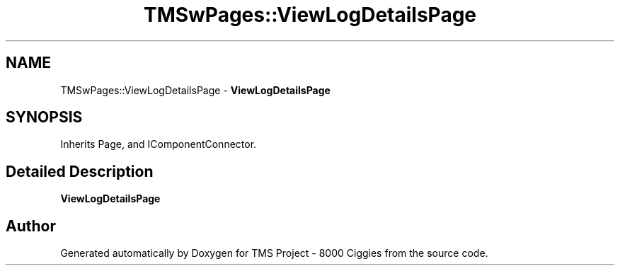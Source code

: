 .TH "TMSwPages::ViewLogDetailsPage" 3 "Fri Nov 22 2019" "Version 3.0" "TMS Project - 8000 Ciggies" \" -*- nroff -*-
.ad l
.nh
.SH NAME
TMSwPages::ViewLogDetailsPage \- \fBViewLogDetailsPage\fP  

.SH SYNOPSIS
.br
.PP
.PP
Inherits Page, and IComponentConnector\&.
.SH "Detailed Description"
.PP 
\fBViewLogDetailsPage\fP 



.SH "Author"
.PP 
Generated automatically by Doxygen for TMS Project - 8000 Ciggies from the source code\&.
